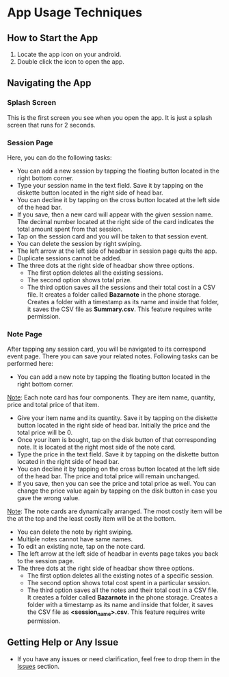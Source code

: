 * App Usage Techniques

** How to Start the App
  1. Locate the app icon on your android.
  2. Double click the icon to open the app.

** Navigating the App
*** Splash Screen
This is the first screen you see when you open the app. It is just a splash screen that runs for 2 seconds.
  
*** Session Page
Here, you can do the following tasks:
  - You can add a new session by tapping the floating button located in the right bottom corner.
  - Type your session name in the text field. Save it by tapping on the diskette button located in the right side of head bar.
  - You can decline it by tapping on the cross button located at the left side of the head bar.
  - If you save, then a new card will appear with the given session name. The decimal number located at the right side of the card indicates the total amount spent from that session. 
  - Tap on the session card and you will be taken to that session event.
  - You can delete the session by right swiping.
  - The left arrow at the left side of headbar in session page quits the app.
  - Duplicate sessions cannot be added.
  - The three dots at the right side of headbar show three options.
    - The first option deletes all the existing sessions.
    - The second option shows total prize.
    - The third option saves all the sessions and their total cost in a CSV file. It creates a folder called *Bazarnote* in the phone storage. Creates a folder with a timestamp as its name and inside that folder, it saves the CSV file as *Summary.csv*. This feature requires write permission.
  
*** Note Page
After tapping any session card, you will be navigated to its correspond event page. There you can save your related notes. Following tasks can be performed here:
  - You can add a new note by tapping the floating button located in the right bottom corner.
  _Note_: Each note card has four components. They are item name, quantity, price and total price of that item.
  - Give your item name and its quantity. Save it by tapping on the diskette button located in the right side of head bar. Initially the price and the total price will be 0. 
  - Once your item is bought, tap on the disk button of that corresponding note. It is located at the right most side of the note card.
  - Type the price in the text field. Save it by tapping on the diskette button located in the right side of head bar.
  - You can decline it by tapping on the cross button located at the left side of the head bar. The price and total price will remain unchanged.
  - If you save, then you can see the price and total price as well. You can change the price value again by tapping on the disk button in case you gave the wrong value.
  _Note_: The note cards are dynamically arranged. The most costly item will be the at the top and the least costly item will be at the bottom.
  - You can delete the note by right swiping.
  - Multiple notes cannot have same names.
  - To edit an existing note, tap on the note card.
  - The left arrow at the left side of headbar in events page takes you back to the session page.
  - The three dots at the right side of headbar show three options.
    - The first option deletes all the existing notes of a specific session.
    - The second option shows total cost spent in a particular session.
    - The third option saves all the notes and their total cost in a CSV file. It creates a folder called *Bazarnote* in the phone storage. Creates a folder with a timestamp as its name and inside that folder, it saves the CSV file as *<session_name>.csv*. This feature requires write permission.

** Getting Help or Any Issue
  - If you have any issues or need clarification, feel free to drop them in the [[https://codeberg.org/rootminusone8004/Bazarnote/issues][Issues]] section.
